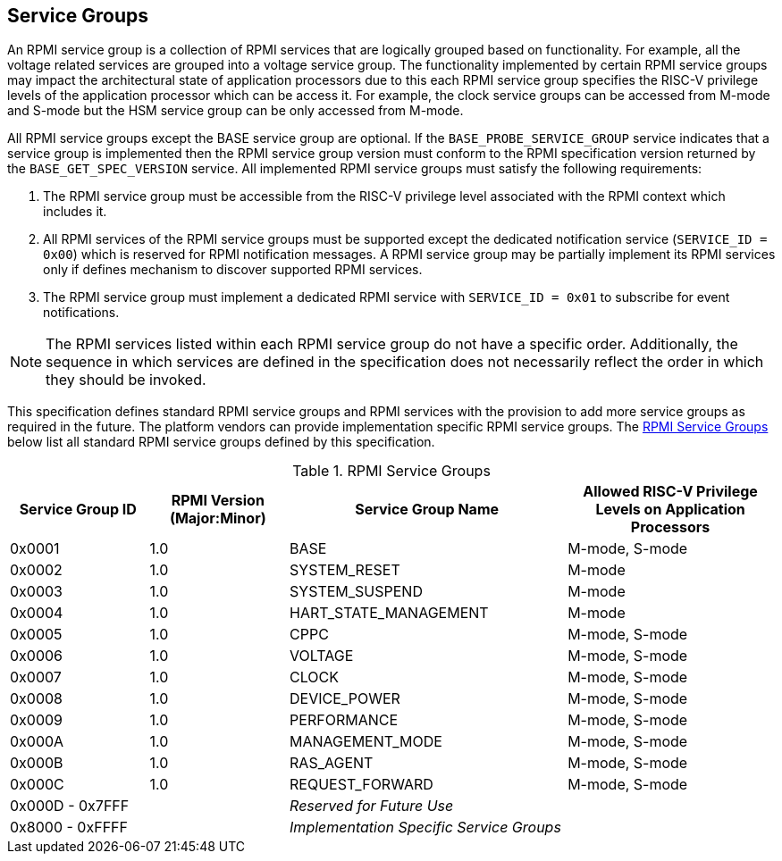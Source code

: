 :path: src/
:imagesdir: ../images

ifdef::rootpath[]
:imagesdir: {rootpath}{path}{imagesdir}
endif::rootpath[]

ifndef::rootpath[]
:rootpath: ./../
endif::rootpath[]

== Service Groups
An RPMI service group is a collection of RPMI services that are logically
grouped based on functionality. For example, all the voltage related services
are grouped into a voltage service group. The functionality implemented by
certain RPMI service groups may impact the architectural state of application
processors due to this each RPMI service group specifies the RISC-V privilege
levels of the application processor which can be access it. For example, the
clock service groups can be accessed from M-mode and S-mode but the HSM service
group can be only accessed from M-mode.

All RPMI service groups except the BASE service group are optional. If
the `BASE_PROBE_SERVICE_GROUP` service indicates that a service group is
implemented then the RPMI service group version must conform to the RPMI
specification version returned by the `BASE_GET_SPEC_VERSION` service.
All implemented RPMI service groups must satisfy the following requirements:

. The RPMI service group must be accessible from the RISC-V privilege
level associated with the RPMI context which includes it.
. All RPMI services of the RPMI service groups must be supported except
the dedicated notification service (`SERVICE_ID = 0x00`) which is reserved
for RPMI notification messages. A RPMI service group may be partially
implement its RPMI services only if defines mechanism to discover supported
RPMI services.
. The RPMI service group must implement a dedicated RPMI service with
`SERVICE_ID = 0x01` to subscribe for event notifications.

NOTE: The RPMI services listed within each RPMI service group do not have
a specific order. Additionally, the sequence in which services are defined
in the specification does not necessarily reflect the order in which they
should be invoked.

This specification defines standard RPMI service groups and RPMI services
with the provision to add more service groups as required in the future.
The platform vendors can provide implementation specific RPMI service groups.
The <<table_service_groups>> below list all standard RPMI service groups
defined by this specification.

[#table_service_groups]
.RPMI Service Groups
[cols="2, 2, 4, 3", width=100%, align="center", options="header"]
|===
| Service Group ID
| RPMI Version (Major:Minor)
| Service Group Name
| Allowed RISC-V Privilege Levels on Application Processors

| 0x0001
| 1.0
| BASE
| M-mode, S-mode

| 0x0002
| 1.0
| SYSTEM_RESET
| M-mode

| 0x0003
| 1.0
| SYSTEM_SUSPEND
| M-mode

| 0x0004
| 1.0
| HART_STATE_MANAGEMENT
| M-mode

| 0x0005
| 1.0
| CPPC
| M-mode, S-mode

| 0x0006
| 1.0
| VOLTAGE
| M-mode, S-mode

| 0x0007
| 1.0
| CLOCK
| M-mode, S-mode

| 0x0008
| 1.0
| DEVICE_POWER
| M-mode, S-mode

| 0x0009
| 1.0
| PERFORMANCE
| M-mode, S-mode

| 0x000A
| 1.0
| MANAGEMENT_MODE
| M-mode, S-mode

| 0x000B
| 1.0
| RAS_AGENT
| M-mode, S-mode

| 0x000C
| 1.0
| REQUEST_FORWARD
| M-mode, S-mode

| 0x000D - 0x7FFF
|
| _Reserved for Future Use_
|

| 0x8000 - 0xFFFF
|
| _Implementation Specific Service Groups_
|
|===
